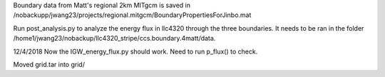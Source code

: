 Boundary data from Matt's regional 2km MITgcm is saved in /nobackupp/jwang23/projects/regional.mitgcm/BoundaryPropertiesForJinbo.mat 

Run post_analysis.py to analyze the energy flux in llc4320 through the three boundaries. It needs to be ran in the folder /home1/jwang23/nobackup/llc4320_stripe/ccs.boundary.4matt/data.

12/4/2018
Now the IGW_energy_flux.py should work. Need to run p_flux() to check. 

Moved grid.tar into grid/

